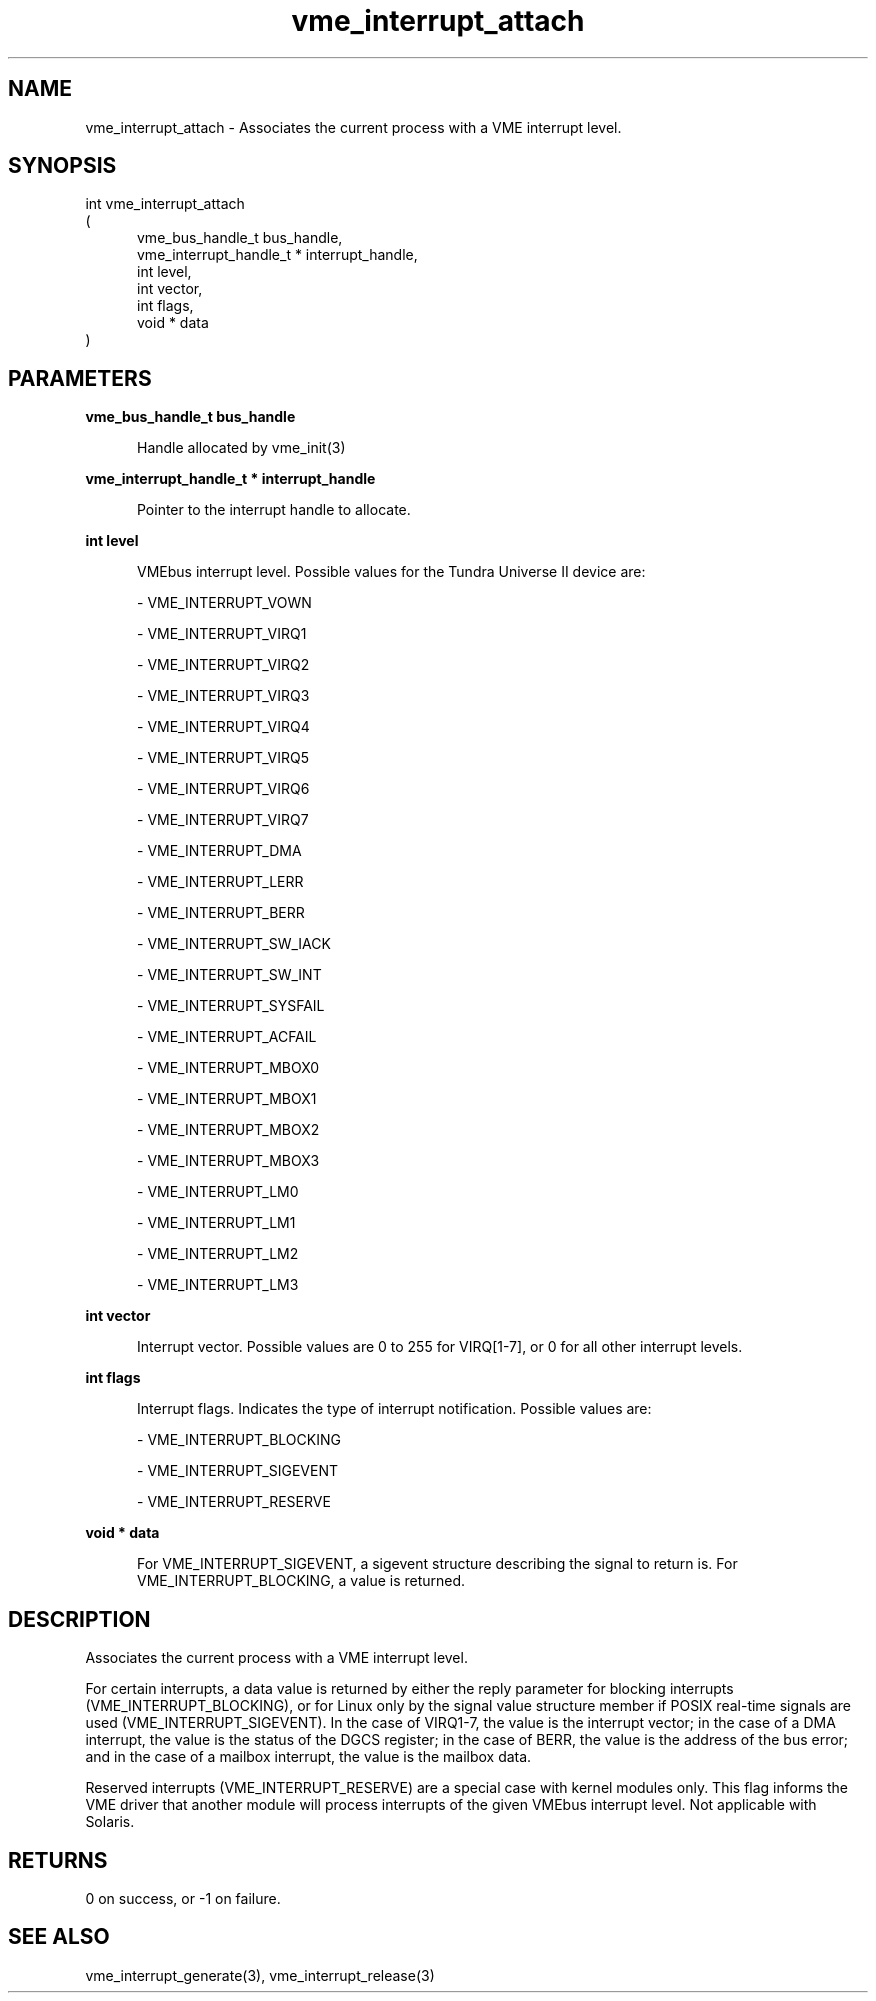 
.TH "vme_interrupt_attach" 3

.SH "NAME"
vme_interrupt_attach - Associates the current process with a VME interrupt level.


.SH "SYNOPSIS"
int vme_interrupt_attach
.br
(
.br
.in +5
vme_bus_handle_t bus_handle,
.br
vme_interrupt_handle_t * interrupt_handle,
.br
int level,
.br
int vector,
.br
int flags,
.br
void * data
.in
)

.SH "PARAMETERS"

.B vme_bus_handle_t bus_handle
.br
.in +5

.br
Handle allocated by vme_init(3)
.

.br

.in
.br

.B vme_interrupt_handle_t * interrupt_handle
.br
.in +5

.br
Pointer to the interrupt handle to allocate.

.br

.in
.br

.B int level
.br
.in +5

.br
VMEbus interrupt level. Possible values for the Tundra Universe II device are:

.br

.nf
- VME_INTERRUPT_VOWN
.fi

.nf
- VME_INTERRUPT_VIRQ1
.fi

.nf
- VME_INTERRUPT_VIRQ2
.fi

.nf
- VME_INTERRUPT_VIRQ3
.fi

.nf
- VME_INTERRUPT_VIRQ4
.fi

.nf
- VME_INTERRUPT_VIRQ5
.fi

.nf
- VME_INTERRUPT_VIRQ6
.fi

.nf
- VME_INTERRUPT_VIRQ7
.fi

.nf
- VME_INTERRUPT_DMA
.fi

.nf
- VME_INTERRUPT_LERR
.fi

.nf
- VME_INTERRUPT_BERR
.fi

.nf
- VME_INTERRUPT_SW_IACK
.fi

.nf
- VME_INTERRUPT_SW_INT
.fi

.nf
- VME_INTERRUPT_SYSFAIL
.fi

.nf
- VME_INTERRUPT_ACFAIL
.fi

.nf
- VME_INTERRUPT_MBOX0
.fi

.nf
- VME_INTERRUPT_MBOX1
.fi

.nf
- VME_INTERRUPT_MBOX2
.fi

.nf
- VME_INTERRUPT_MBOX3
.fi

.nf
- VME_INTERRUPT_LM0
.fi

.nf
- VME_INTERRUPT_LM1
.fi

.nf
- VME_INTERRUPT_LM2
.fi

.nf
- VME_INTERRUPT_LM3
.fi

.in
.br

.B int vector
.br
.in +5

.br
Interrupt vector. Possible values are 0 to 255 for VIRQ[1-7], or 0 for all other interrupt levels.

.br

.in
.br

.B int flags
.br
.in +5

.br
Interrupt flags. Indicates the type of interrupt notification.  Possible values are:

.br

.nf
- VME_INTERRUPT_BLOCKING
.fi

.nf
- VME_INTERRUPT_SIGEVENT
.fi

.nf
- VME_INTERRUPT_RESERVE
.fi

.in
.br

.B void * data
.br
.in +5

.br
For VME_INTERRUPT_SIGEVENT, a sigevent structure describing the signal to return is. For VME_INTERRUPT_BLOCKING, a value is returned.

.br

.in
.br


.SH "DESCRIPTION"

.br
Associates the current process with a VME interrupt level.

.br

.br
For certain interrupts, a data value is returned by either the reply parameter for blocking interrupts (VME_INTERRUPT_BLOCKING), or for Linux only by the signal value structure member if POSIX real-time signals are used (VME_INTERRUPT_SIGEVENT). In the case of VIRQ1-7, the value is the interrupt vector; in the case of a DMA interrupt, the value is the status of the DGCS register; in the case of BERR, the value is the address of the bus error; and in the case of a mailbox interrupt, the value is the mailbox data.

.br

.br
Reserved interrupts (VME_INTERRUPT_RESERVE) are a special case with kernel modules only. This flag informs the VME driver that another module will process interrupts of the given VMEbus interrupt level. Not applicable with Solaris.

.br

.SH "RETURNS"


.br
0 on success, or -1 on failure.

.br


.SH "SEE ALSO"
vme_interrupt_generate(3), vme_interrupt_release(3)
.br
